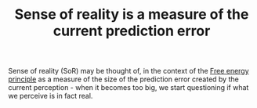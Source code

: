 :PROPERTIES:
:ID:       20210627T195312.414628
:END:
#+TITLE: Sense of reality is a measure of the current prediction error
Sense of reality (SoR) may be thought of, in the context of the [[file:2021-06-17-free_energy_principle.org][Free energy principle]] as a measure of the size of the prediction error created by the current perception - when it becomes too big, we start questioning if what we perceive is in fact real.

